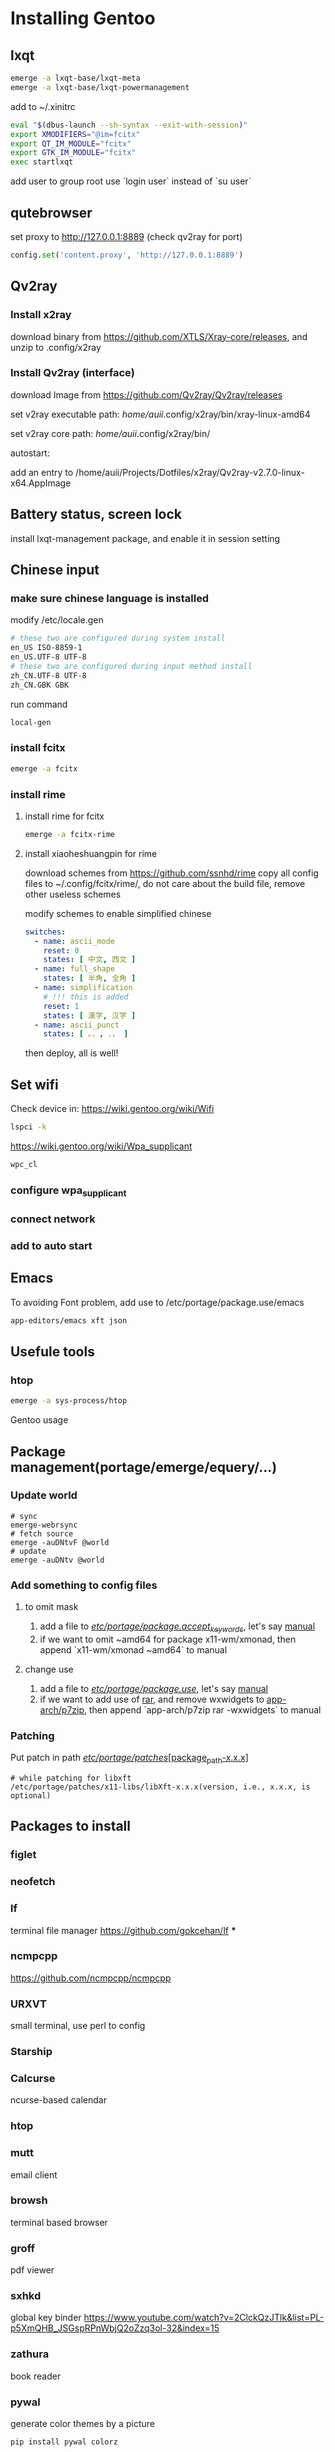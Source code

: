 * Installing Gentoo
** lxqt
#+begin_src bash
emerge -a lxqt-base/lxqt-meta
emerge -a lxqt-base/lxqt-powermanagement
#+end_src

#+RESULTS:

add to ~/.xinitrc
  #+begin_src bash
eval "$(dbus-launch --sh-syntax --exit-with-session)"
export XMODIFIERS="@im=fcitx"
export QT_IM_MODULE="fcitx"
export GTK_IM_MODULE="fcitx"
exec startlxqt
  #+end_src

  add user to group root
use `login user` instead of `su user`

** qutebrowser
set proxy to http://127.0.0.1:8889 (check qv2ray for port)
#+begin_src python
config.set('content.proxy', 'http://127.0.0.1:8889')
#+end_src

#+RESULTS:

** Qv2ray
*** Install x2ray
download binary from https://github.com/XTLS/Xray-core/releases, and unzip to .config/x2ray

*** Install Qv2ray (interface)

download Image from https://github.com/Qv2ray/Qv2ray/releases

set v2ray executable path: /home/auii/.config/x2ray/bin/xray-linux-amd64

set v2ray core path: /home/auii/.config/x2ray/bin/

autostart:

add an entry to
/home/auii/Projects/Dotfiles/x2ray/Qv2ray-v2.7.0-linux-x64.AppImage

** Battery status, screen lock
install lxqt-management package, and enable it in session setting

** Chinese input
*** make sure chinese language is installed
modify /etc/locale.gen

#+begin_src bash
# these two are configured during system install
en_US ISO-8859-1
en_US.UTF-8 UTF-8
# these two are configured during input method install
zh_CN.UTF-8 UTF-8
zh_CN.GBK GBK
#+end_src

run command
#+begin_src bash
local-gen
#+end_src
*** install fcitx
#+begin_src bash
emerge -a fcitx
#+end_src
*** install rime
**** install rime for fcitx
#+begin_src bash
emerge -a fcitx-rime
#+end_src

**** install xiaoheshuangpin for rime
download schemes from https://github.com/ssnhd/rime
copy all config files to ~/.config/fcitx/rime/, do not care about the build file, remove other useless schemes

modify schemes to enable simplified chinese
#+begin_src yaml
switches:
  - name: ascii_mode
    reset: 0
    states: [ 中文, 西文 ]
  - name: full_shape
    states: [ 半角, 全角 ]
  - name: simplification
    # !!! this is added
    reset: 1
    states: [ 漢字, 汉字 ]
  - name: ascii_punct
    states: [ 。，, ．， ]
#+end_src

then deploy, all is well!

** Set wifi
Check device in: https://wiki.gentoo.org/wiki/Wifi

#+begin_src bash
lspci -k
#+end_src

https://wiki.gentoo.org/wiki/Wpa_supplicant

#+begin_src bash
wpc_cl
#+end_src

#+RESULTS:

*** configure wpa_supplicant

*** connect network

*** add to auto start

** Emacs
To avoiding Font problem, add use to /etc/portage/package.use/emacs
#+begin_src bash
app-editors/emacs xft json
#+end_src
** Usefule tools
*** htop
#+begin_src bash
emerge -a sys-process/htop
#+end_src

Gentoo usage
** Package management(portage/emerge/equery/...)
*** Update world
#+begin_src
# sync
emerge-webrsync
# fetch source
emerge -auDNtvF @world
# update
emerge -auDNtv @world
#+end_src
*** Add something to config files
**** to omit mask
1. add a file to _/etc/portage/package.accept_keywords/_, let's say _manual_
2. if we want to omit ~amd64 for package x11-wm/xmonad, then append `x11-wm/xmonad ~amd64` to manual
**** change use
1. add a file to _/etc/portage/package.use/_, let's say _manual_
2. if we want to add use of _rar_, and remove wxwidgets to _app-arch/p7zip_, then append `app-arch/p7zip rar -wxwidgets` to manual

*** Patching
Put patch in path _/etc/portage/patches/[package_path-x.x.x]_

#+begin_example
# while patching for libxft
/etc/portage/patches/x11-libs/libXft-x.x.x(version, i.e., x.x.x, is optional)
#+end_example

** Packages to install
*** figlet
*** neofetch
*** lf
terminal file manager
https://github.com/gokcehan/lf
***
*** ncmpcpp
https://github.com/ncmpcpp/ncmpcpp
*** URXVT
small terminal, use perl to config
*** Starship
*** Calcurse
ncurse-based calendar
*** htop
*** mutt
email client
*** browsh
terminal based browser
*** groff
pdf viewer
*** sxhkd
global key binder
https://www.youtube.com/watch?v=2ClckQzJTlk&list=PL-p5XmQHB_JSGspRPnWbjQ2oZzq3ol-32&index=15
*** zathura
book reader
*** pywal
generate color themes by a picture
#+begin_src bash
pip install pywal colorz
#+end_src

#+begin_src bash
# set to builtin theme
wal -i /path/to/pic.jpg --backend colorz
# set to builtin theme
wal --theme tempus_dusk.
#+end_src

*** entr
automatic run command if the input is changedg
*** tsp
*** fzf
fuzzy finder
*** mpv
video
*** sxiv
picture viewer
#+begin_src bash
git clone https://github.com/muennich/sxiv.git
#+end_src

** Configs
*** proxy susbscribe link
https://patriot.ninja//index.php?m=wray&token=EXy4Ve3pTHUIFAKPgzvKDUFKhs%2B967Ge3xaFws0%2F1I%2BmwXgjBDNvnLwHTdTALu7mCS2Wzq9kHMA%3D

以上的 link 会变成一段 base64 的编码，解压后变成一组 vess://xxxx（base64 编码），去掉 vess 之后的部分可以解压成 json 格式，vess 是这个 json 的协议格式

* Customized Desktop
** DWM
*** add shortcut to config.def.h
#+begin_src c
{ 0, XF86XK_MonBrightnessUp, spawn, SHCMD("xbacklight -inc 15") },
{ 0, XF86XK_MonBrightnessDown, spawn, SHCMD("xbacklight -dec 15") }
#+end_src
**** DONE sticky
add key binding M-Sh-s to toggle this
**** DONE centering
use centered master layouts to achieve this
**** DONE swallow
auto swallow for mpv, qutebrowser
*careful for the WM_CLASS in rule*
#+begin_src c
// set terminal is_terminal to 1
{"st-256color", NULL, NULL, 0, 0, 0, 1, 0, -1},
#+end_src


*** lock
**** DONE add shortcut to call slock
*** monitor
**** set monitors to mirror
#+begin_src bash
xrandr --output HDMI2 --auto --same-as eDP1 --mode 2560x1440
#+end_src
**** set to independent
#+begin_src bash
xrandr --output eDP1 --auto --right-of HDMI2 --mode 2560x1440
#+end_src
**** TODO script to change monitor mode
**** NOTE careful when patching
#+begin_src c
mon->clients;
// shold be changeed to
mon->cl->clients;
#+end_src
*** TODO status bar
**** DONE date
**** DONE memory
**** TODO cpu usage
**** TODO blutooth status
**** DONE wifi status
**** DONE click to show htop
**** DONE click to show weather
**** DONE click to show folder
**** DONE emoji
see this link   https://forums.gentoo.org/viewtopic-p-8617575.html

1. get this patch https://gitlab.freedesktop.org/xorg/lib/libxft/-/merge_requests/1.patch
2. Put patch in */etc/portage/patches/x11-libs/libXft* (whatever version is used, if the folder not exists, create it) and rebuild libXft package
3. install font noto-emoji, twemoji
   twemoji has the flags, but there is some problem of show multiple-byte emoji while the prefix is also an valid emoji
   https://github.com/eosrei/twemoji-color-font
4. modify dwm, remove code around `iscol` in drw.c in both dmenu and dwm
5. add emoji font to fonts in config.def.h

*** bluetooth
**** cmd
#+begin_src bash
# commandline tool
bluetoothctl

# scan
scan on

# pair
pair xxx (mac-addr)

# enter agent key

trust xxx

# then success
#+end_src

#+RESULTS:

****
**** shorcut to enable/disable
#+begin_src bash
# enable
rfkill block bluetooth
# disable
rfkill unblock bluetooth
#+end_src

***** TODO bind shortcut to Bluetooth
*** network
**** wifi
#+begin_src bash
wpa_cli
#+end_src
***** scan networks
#+begin_src bash
wpa_cli scan
#+end_src

#+RESULTS:
| Selected | interface | 'wlp61s0' |
| OK       |           |           |

check the result
#+begin_src bash
wpa_cli scan_results
#+end_src

#+RESULTS:
| Selected          | interface | 'wlp61s0' |                                              |                                                      |       |   |       |   |      |
| bssid             |         / | frequency | /                                            | signal                                               | level | / | flags | / | ssid |
| e0:f4:42:eb:b0:10 |      5220 |       -57 | [WPA2-PSK-CCMP][ESS]                         | HUAWEI-0E1JI5                                        |       |   |       |   |      |
| e0:f4:42:fb:b0:12 |      5220 |       -57 | [WPA2-PSK-CCMP][ESS]                         | HUAWEI-0E1JI5_Wi-Fi5                                 |       |   |       |   |      |
| fe:8c:21:0a:ec:81 |      5745 |       -70 | [WPA-PSK-CCMP][WPA2-PSK-CCMP][ESS]           | LOVELIVE                                             |       |   |       |   |      |
| ec:26:ca:43:a8:8f |      2472 |       -57 | [WPA-PSK-CCMP][WPA2-PSK-CCMP][ESS]           | gao2                                                 |       |   |       |   |      |
| f8:8c:21:0a:ec:83 |      2437 |       -58 | [WPA-PSK-CCMP][WPA2-PSK-CCMP][ESS]           | LOVELIVE                                             |       |   |       |   |      |
| 30:b4:9e:b6:83:b0 |      2462 |       -67 | [WPA-PSK-CCMP][WPA2-PSK-CCMP][ESS]           | guoshan2                                             |       |   |       |   |      |
| e0:f4:42:eb:b0:0c |      2462 |       -46 | [WPA2-PSK-CCMP][ESS]                         | HUAWEI-0E1JI5                                        |       |   |       |   |      |
| e0:f4:42:fb:b0:11 |      2462 |       -47 | [WPA2-PSK-CCMP][ESS]                         | HUAWEI-0E1JI5_Wi-Fi5                                 |       |   |       |   |      |
| 40:31:3c:db:f2:b7 |      2447 |       -63 | [WPA-PSK-CCMP+TKIP][WPA2-PSK-CCMP+TKIP][ESS] | rr_wifi                                              |       |   |       |   |      |
| 44:fb:5a:4a:e3:fc |      2427 |       -64 | [WPA-PSK-CCMP+TKIP][WPA2-PSK-CCMP+TKIP][ESS] | CMCC-EqdH                                            |       |   |       |   |      |
| 72:a1:76:b3:92:14 |      2417 |       -70 | [WPA2-PSK-CCMP][ESS]                         | CU_KFQ4                                              |       |   |       |   |      |
| cc:5c:de:ee:85:11 |      2427 |       -67 | [WPA-PSK-CCMP+TKIP][WPA2-PSK-CCMP+TKIP][ESS] | CMCC-S57C                                            |       |   |       |   |      |
| 70:ac:d7:3d:8f:de |      5180 |       -79 | [WPA-PSK-CCMP+TKIP][WPA2-PSK-CCMP+TKIP][ESS] | CMCC-4PXk-5G                                         |       |   |       |   |      |
| 44:fb:5a:4a:e3:fd |      5200 |       -79 | [WPA-PSK-CCMP+TKIP][WPA2-PSK-CCMP+TKIP][ESS] | CMCC-EqdH-5G                                         |       |   |       |   |      |
| 46:fb:5a:7a:e3:fd |      5200 |       -79 | [WPA-PSK-CCMP+TKIP][WPA2-PSK-CCMP+TKIP][ESS] | CMCC-EqdH                                            |       |   |       |   |      |
| 68:d1:ba:a7:fb:fe |      5745 |       -79 | [WPA-PSK-CCMP+TKIP][WPA2-PSK-CCMP+TKIP][ESS] | CMCC-4Lxz-5G                                         |       |   |       |   |      |
| 70:89:cc:cf:50:3c |      5805 |       -79 | [WPA-PSK-CCMP+TKIP][WPA2-PSK-CCMP+TKIP][ESS] | CMCC-518-5G                                          |       |   |       |   |      |
| 72:89:cc:ce:50:3c |      5805 |       -79 | [WPA-PSK-CCMP+TKIP][WPA2-PSK-CCMP+TKIP][ESS] | CMCC-518                                             |       |   |       |   |      |
| 40:31:3c:db:f2:b8 |      5805 |       -79 | [WPA-PSK-CCMP+TKIP][WPA2-PSK-CCMP+TKIP][ESS] | rr_wifi_5G                                           |       |   |       |   |      |
| 78:1d:4a:17:30:c0 |      2452 |       -70 | [WPA-PSK-CCMP+TKIP][WPA2-PSK-CCMP+TKIP][ESS] | CMCC-SjR2                                            |       |   |       |   |      |
| d0:05:e4:1a:cc:bd |      2437 |       -81 | [WPA2-PSK-CCMP][ESS]                         |                                                      |       |   |       |   |      |
| d0:05:e4:1a:cc:c1 |      2437 |       -81 | [WPA2-PSK-CCMP][ESS]                         |                                                      |       |   |       |   |      |
| 18:3c:b7:e1:cd:89 |      2437 |       -83 | [WPA2-PSK-CCMP][ESS]                         |                                                      |       |   |       |   |      |
| 28:75:d8:c7:63:5e |      2427 |       -81 | [WPA-PSK-CCMP][WPA2-PSK-CCMP][ESS]           | CMCC-mkdu                                            |       |   |       |   |      |
| 7c:b5:9b:ad:35:39 |      2462 |       -83 | [WPA-PSK-CCMP][WPA2-PSK-CCMP][ESS]           | xueliqun                                             |       |   |       |   |      |
| 44:fb:5a:48:de:9c |      2447 |       -77 | [WPA-PSK-CCMP+TKIP][WPA2-PSK-CCMP+TKIP][ESS] | CMCC-sxY7                                            |       |   |       |   |      |
| 14:6b:9a:5e:83:72 |      2422 |       -78 | [WPA-PSK-CCMP][WPA2-PSK-CCMP][ESS]           | CU_DKP4                                              |       |   |       |   |      |
| 00:1f:64:c8:c2:50 |      2412 |       -82 | [WPA2-PSK-CCMP][ESS]                         | 123456                                               |       |   |       |   |      |
| 48:3f:e9:64:d4:f0 |      2437 |       -81 | [WPA2-PSK-CCMP][ESS]                         | woyekeyi590                                          |       |   |       |   |      |
| 70:ac:d7:3d:8f:dd |      2412 |       -81 | [WPA-PSK-CCMP+TKIP][WPA2-PSK-CCMP+TKIP][ESS] | CMCC-4PXk                                            |       |   |       |   |      |
| 70:d9:31:f3:97:54 |      2412 |       -79 | [WPA-PSK-CCMP][ESS]                          | CU_Py4w                                              |       |   |       |   |      |
| 8c:dc:02:c3:1c:d8 |      2452 |       -82 | [WPA2-PSK-CCMP][ESS]                         | Xiaohouzi                                            |       |   |       |   |      |
| 00:1f:64:c8:b7:30 |      2412 |       -83 | [WPA2-PSK-CCMP][ESS]                         | 123456                                               |       |   |       |   |      |
| e0:f4:42:77:79:88 |      2412 |       -67 | [WPA2-PSK-CCMP][ESS]                         | fu88888                                              |       |   |       |   |      |
| 28:bf:89:cb:a7:b8 |      5180 |       -79 | [WPA-PSK-CCMP][WPA2-PSK-CCMP][ESS]           | CMCC-9VCM-5G                                         |       |   |       |   |      |
| 74:5e:68:d2:2a:01 |      2462 |       -72 | [WPA-PSK-CCMP][WPA2-PSK-CCMP][ESS]           | CMCC-bYGD                                            |       |   |       |   |      |
| 8c:5a:c1:a0:11:79 |      2437 |       -83 | [WPA2-PSK-CCMP][ESS]                         |                                                      |       |   |       |   |      |
| cc:c2:e0:f1:e4:3c |      2412 |       -80 | [WPA-PSK-CCMP+TKIP][WPA2-PSK-CCMP+TKIP][ESS] | RC-UZ3U                                              |       |   |       |   |      |
| 90:47:3c:c9:bd:2d |      2417 |       -80 | [WPA-PSK-CCMP+TKIP][WPA2-PSK-CCMP+TKIP][ESS] | CMCC-Hh9G                                            |       |   |       |   |      |
| 88:d7:f6:62:cb:f0 |      2417 |       -83 | [WPA2-PSK-CCMP][ESS]                         | guoshan                                              |       |   |       |   |      |
| 5c:3a:3d:48:ed:8d |      2427 |       -83 | [WPA-PSK-CCMP][WPA2-PSK-CCMP][ESS]           | CU_uspy                                              |       |   |       |   |      |
| 00:60:7e:5a:af:3a |      2432 |       -83 | [WPA-PSK-CCMP+TKIP][WPA2-PSK-CCMP+TKIP][ESS] | \xe5\xad\x94\xe5\xba\x9c\xe9\x85\x92\xe5\xba\x976666 |       |   |       |   |      |
| 28:bf:89:cb:a7:b7 |      2472 |       -83 | [WPA-PSK-CCMP][WPA2-PSK-CCMP][ESS]           | CMCC-9VCM                                            |       |   |       |   |      |
| e0:f4:42:f7:79:8d |      2412 |       -67 | [WPA2-PSK-CCMP][ESS]                         | fu88888_Wi-Fi5                                       |       |   |       |   |      |
| 58:95:d8:13:6b:86 |      2437 |       -83 | [WPA-PSK-CCMP+TKIP][WPA2-PSK-CCMP+TKIP][ESS] | 6102                                                 |       |   |       |   |      |

***** add network
to add a new network
#+begin_src bash
wpa_cli add_network
#+end_src


:Result
1

set ssid (the name of the wifi)
#+begin_src bash
set_network 1 ssid "xxx"
#+end_src

set key
#+begin_src bash
set_network 1 psk "xxx"
#+end_src

save config, to allow automatic connect
#+begin_src bash
save_config
#+end_src
**** query
when there are multiple netowork card(both ether and wifi), to show current routing strategy

=:results output= allow the results to be plain text, instead of a table

#+begin_src bash :results output
ip route
#+end_src

#+RESULTS:
: default via 192.168.3.1 dev wlp61s0 proto dhcp src 192.168.3.6 metric 3003
: 192.168.3.0/24 dev wlp61s0 proto dhcp scope link src 192.168.3.6 metric 3003

check the script 'file:~/Dshow_network'

*** power management / lock
**** TODO disable screensaver when playing videos
**** TODO go to sleep when close the computer
**** DONE lock when close lid
install laptop-mode-tools

add script `lid_down.sh` to "/etc/acpi/actions/lid_down.sh"
#+begin_src bash
#!/bin/bash

if [[ "$1" == "button/lid" ]] && [[ $2 == "LID" ]] && [[ $3 == "close" ]]; then
    export XAUTHORITY=/home/auii/.Xauthority
    export DISPLAY=':0.0'
    sudo -u auii slock
fi

#+end_src

add following to /etc/acpi/actions/lid
#+begin_src bash
event=button[ /]lid
action=/etc/acpi/actions/lid_down.sh %e
#+end_src

change mode
#+begin_src bash
sudo chmod +x /etc/acpi/actions/lid_down.sh
#+end_src
*** notify sender
**** DONE pop a notify window on the right-up corner, do not block later actions
install package `dunst`, then use notify-send
use this to replace `dzen2`
*** fcitx
to know current status
#+begin_src bash
fcitx-remote
#+end_src

#+RESULTS:
: 1

- 1
  english
- 2
  chinese

** Dmenu
*** fix color of the chozen item
** st
*** use luke's build
*** install xcompmgr for transparency
#+begin_src bash :results output
eix xcompmgr
#+end_src

#+RESULTS:
: [I] x11-misc/xcompmgr
:      Available versions:  1.1.8
:      Installed versions:  1.1.8(03:39:50 AM 02/10/2022)
:      Homepage:            https://www.x.org/wiki/ https://gitlab.freedesktop.org/xorg/app/xcompmgr
:      Description:         X Compositing manager
:

** Security
*** use gpg + pass to generate and store password
**** set up a gpg key
#+begin_src bash
gpg --full-generate-key
#+end_src

select 4096 as the length

**** using pass to generate and mange passwords
#+begin_src bash
emerge -a app-admin/pass
#+end_src
** Apps
*** yt-dlp
youtube downloader

- download only music
 #+begin_src bash
 yt-dlp -f bestaudio url
 #+end_src
*** app-p2p/transmission
torrent downloader
*** qutebrowser
**** key bind
***** TODO open video in mpv
***** TODO add bookmark
**** security
***** TODO multiple profile
**** TODO search choosed content
**** TODO translate choosed content
**** TODO choose text by key binding
*** pass word
**** deploy less pass
** Bash rc
currently used oh-my-bash, should change to customized and necessary configs
*** history
*** fcd
*** prompt
*** show git branch
*** show return code
** Tools
*** TODO o or open to automatically auto file according to the extension
*** TODO build

* Emacs usage
** Eshell

#+begin_src emacs-lisp :tangle test.el
(setq a "this is a test another kind iii")
(message a)
#+end_src
** remote developing (Tramp mode)
*** Tramp mode
#+begin_src emacs-lisp
(find-file "/ssh:ngzh@192.168.3.49")
#+end_src
** everywhere
to open emacs everywhere with command(key binding)
#+begin_src bash
emacsclient --eval "(emacs-everywhere)"
#+end_src
*** Depencency
- xdotool
- xwininfo
- xprop
*** TODO Issue
C-c C-c not close the window and paste automatically
** Other stuff
- show rgb:enable rainbow mode #000000
* knowledge System
** reading wiki in terminal
** organizing bib in terminal
- crossref.org
  a website to getbib for a certain doi number
- sci-hub
  get paper for free
